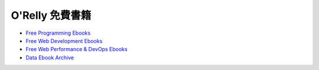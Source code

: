 ========================================
O'Relly 免費書籍
========================================

* `Free Programming Ebooks <http://www.oreilly.com/programming/free/>`_
* `Free Web Development Ebooks <http://www.oreilly.com/web-platform/free/>`_
* `Free Web Performance & DevOps Ebooks <http://www.oreilly.com/webops-perf/free/>`_
* `Data Ebook Archive <http://www.oreilly.com/data/free/archive.html>`_
